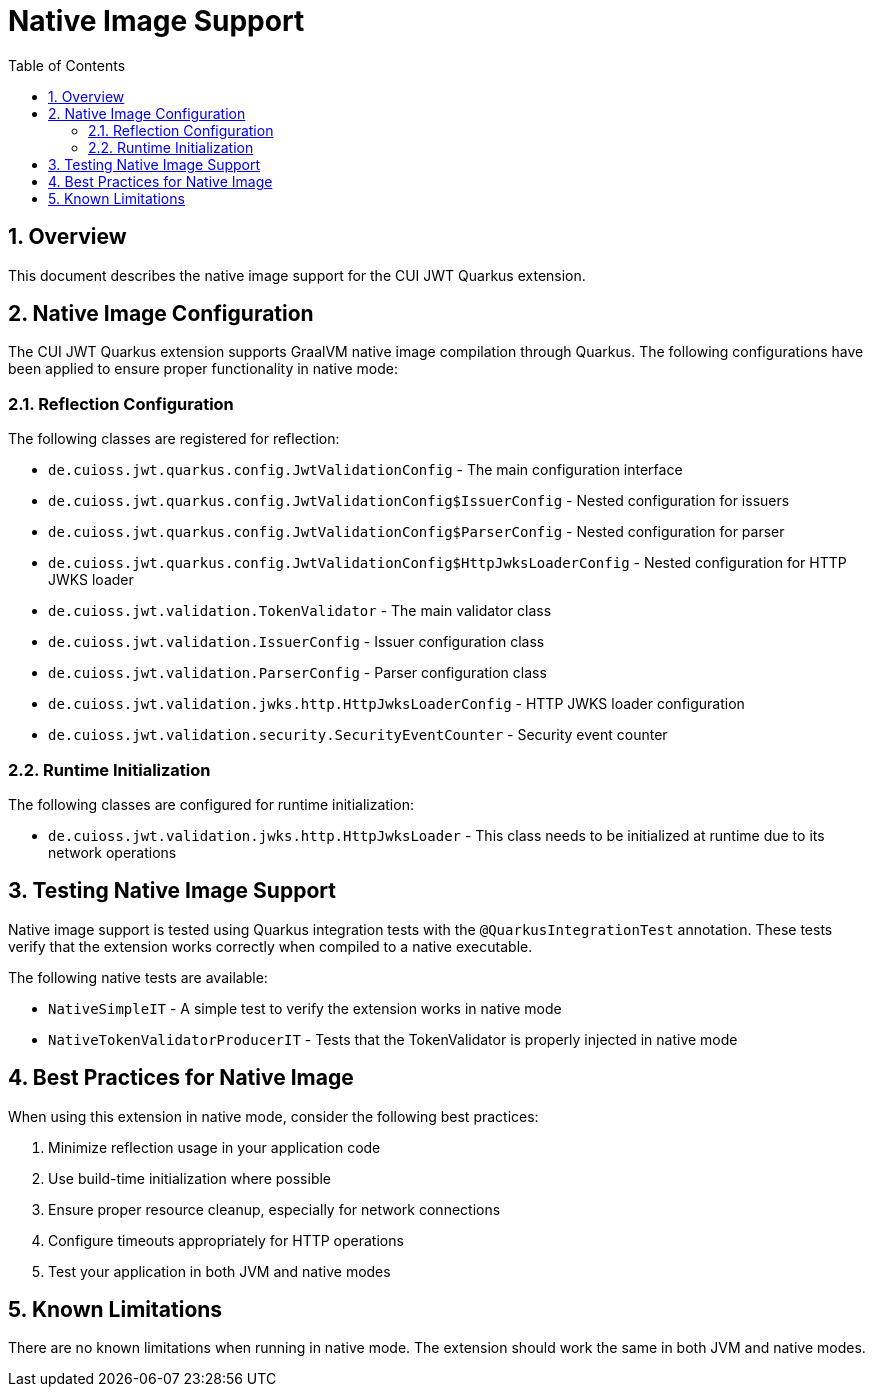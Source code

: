 = Native Image Support
:toc:
:toclevels: 3
:toc-title: Table of Contents
:sectnums:

== Overview

This document describes the native image support for the CUI JWT Quarkus extension.

== Native Image Configuration

The CUI JWT Quarkus extension supports GraalVM native image compilation through Quarkus. The following configurations have been applied to ensure proper functionality in native mode:

=== Reflection Configuration

The following classes are registered for reflection:

* `de.cuioss.jwt.quarkus.config.JwtValidationConfig` - The main configuration interface
* `de.cuioss.jwt.quarkus.config.JwtValidationConfig$IssuerConfig` - Nested configuration for issuers
* `de.cuioss.jwt.quarkus.config.JwtValidationConfig$ParserConfig` - Nested configuration for parser
* `de.cuioss.jwt.quarkus.config.JwtValidationConfig$HttpJwksLoaderConfig` - Nested configuration for HTTP JWKS loader
* `de.cuioss.jwt.validation.TokenValidator` - The main validator class
* `de.cuioss.jwt.validation.IssuerConfig` - Issuer configuration class
* `de.cuioss.jwt.validation.ParserConfig` - Parser configuration class
* `de.cuioss.jwt.validation.jwks.http.HttpJwksLoaderConfig` - HTTP JWKS loader configuration
* `de.cuioss.jwt.validation.security.SecurityEventCounter` - Security event counter

=== Runtime Initialization

The following classes are configured for runtime initialization:

* `de.cuioss.jwt.validation.jwks.http.HttpJwksLoader` - This class needs to be initialized at runtime due to its network operations

== Testing Native Image Support

Native image support is tested using Quarkus integration tests with the `@QuarkusIntegrationTest` annotation. These tests verify that the extension works correctly when compiled to a native executable.

The following native tests are available:

* `NativeSimpleIT` - A simple test to verify the extension works in native mode
* `NativeTokenValidatorProducerIT` - Tests that the TokenValidator is properly injected in native mode

== Best Practices for Native Image

When using this extension in native mode, consider the following best practices:

1. Minimize reflection usage in your application code
2. Use build-time initialization where possible
3. Ensure proper resource cleanup, especially for network connections
4. Configure timeouts appropriately for HTTP operations
5. Test your application in both JVM and native modes

== Known Limitations

There are no known limitations when running in native mode. The extension should work the same in both JVM and native modes.